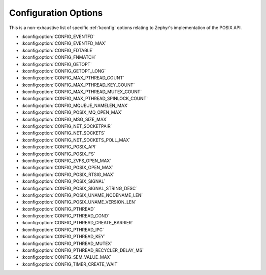 .. _posix_kconfig_options:

Configuration Options
*********************

This is a non-exhaustive list of specific :ref:`kconfig` options relating to Zephyr's
implementation of the POSIX API.

* :kconfig:option:`CONFIG_EVENTFD`
* :kconfig:option:`CONFIG_EVENTFD_MAX`
* :kconfig:option:`CONFIG_FDTABLE`
* :kconfig:option:`CONFIG_FNMATCH`
* :kconfig:option:`CONFIG_GETOPT`
* :kconfig:option:`CONFIG_GETOPT_LONG`
* :kconfig:option:`CONFIG_MAX_PTHREAD_COUNT`
* :kconfig:option:`CONFIG_MAX_PTHREAD_KEY_COUNT`
* :kconfig:option:`CONFIG_MAX_PTHREAD_MUTEX_COUNT`
* :kconfig:option:`CONFIG_MAX_PTHREAD_SPINLOCK_COUNT`
* :kconfig:option:`CONFIG_MQUEUE_NAMELEN_MAX`
* :kconfig:option:`CONFIG_POSIX_MQ_OPEN_MAX`
* :kconfig:option:`CONFIG_MSG_SIZE_MAX`
* :kconfig:option:`CONFIG_NET_SOCKETPAIR`
* :kconfig:option:`CONFIG_NET_SOCKETS`
* :kconfig:option:`CONFIG_NET_SOCKETS_POLL_MAX`
* :kconfig:option:`CONFIG_POSIX_API`
* :kconfig:option:`CONFIG_POSIX_FS`
* :kconfig:option:`CONFIG_ZVFS_OPEN_MAX`
* :kconfig:option:`CONFIG_POSIX_OPEN_MAX`
* :kconfig:option:`CONFIG_POSIX_RTSIG_MAX`
* :kconfig:option:`CONFIG_POSIX_SIGNAL`
* :kconfig:option:`CONFIG_POSIX_SIGNAL_STRING_DESC`
* :kconfig:option:`CONFIG_POSIX_UNAME_NODENAME_LEN`
* :kconfig:option:`CONFIG_POSIX_UNAME_VERSION_LEN`
* :kconfig:option:`CONFIG_PTHREAD`
* :kconfig:option:`CONFIG_PTHREAD_COND`
* :kconfig:option:`CONFIG_PTHREAD_CREATE_BARRIER`
* :kconfig:option:`CONFIG_PTHREAD_IPC`
* :kconfig:option:`CONFIG_PTHREAD_KEY`
* :kconfig:option:`CONFIG_PTHREAD_MUTEX`
* :kconfig:option:`CONFIG_PTHREAD_RECYCLER_DELAY_MS`
* :kconfig:option:`CONFIG_SEM_VALUE_MAX`
* :kconfig:option:`CONFIG_TIMER_CREATE_WAIT`
